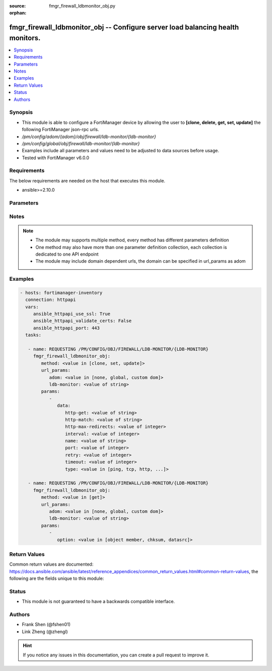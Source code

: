 :source: fmgr_firewall_ldbmonitor_obj.py

:orphan:

.. _fmgr_firewall_ldbmonitor_obj:

fmgr_firewall_ldbmonitor_obj -- Configure server load balancing health monitors.
++++++++++++++++++++++++++++++++++++++++++++++++++++++++++++++++++++++++++++++++

.. versionadded:: 2.10

.. contents::
   :local:
   :depth: 1


Synopsis
--------

- This module is able to configure a FortiManager device by allowing the user to **[clone, delete, get, set, update]** the following FortiManager json-rpc urls.
- `/pm/config/adom/{adom}/obj/firewall/ldb-monitor/{ldb-monitor}`
- `/pm/config/global/obj/firewall/ldb-monitor/{ldb-monitor}`
- Examples include all parameters and values need to be adjusted to data sources before usage.
- Tested with FortiManager v6.0.0


Requirements
------------
The below requirements are needed on the host that executes this module.

- ansible>=2.10.0



Parameters
----------

.. raw:: html

 <ul>
 <li><span class="li-head">url_params</span> - parameters in url path <span class="li-normal">type: dict</span> <span class="li-required">required: true</span></li>
 <ul class="ul-self">
 <li><span class="li-head">adom</span> - the domain prefix <span class="li-normal">type: str</span> <span class="li-normal"> choices: none, global, custom dom</span></li>
 <li><span class="li-head">ldb-monitor</span> - the object name <span class="li-normal">type: str</span> </li>
 </ul>
 <li><span class="li-head">parameters for method: [clone, set, update]</span> - Configure server load balancing health monitors.</li>
 <ul class="ul-self">
 <li><span class="li-head">data</span> - No description for the parameter <span class="li-normal">type: dict</span> <ul class="ul-self">
 <li><span class="li-head">http-get</span> - URL used to send a GET request to check the health of an HTTP server. <span class="li-normal">type: str</span> </li>
 <li><span class="li-head">http-match</span> - String to match the value expected in response to an HTTP-GET request. <span class="li-normal">type: str</span> </li>
 <li><span class="li-head">http-max-redirects</span> - The maximum number of HTTP redirects to be allowed (0 - 5, default = 0). <span class="li-normal">type: int</span> </li>
 <li><span class="li-head">interval</span> - Time between health checks (5 - 65635 sec, default = 10). <span class="li-normal">type: int</span> </li>
 <li><span class="li-head">name</span> - Monitor name. <span class="li-normal">type: str</span> </li>
 <li><span class="li-head">port</span> - Service port used to perform the health check. <span class="li-normal">type: int</span> </li>
 <li><span class="li-head">retry</span> - Number health check attempts before the server is considered down (1 - 255, default = 3). <span class="li-normal">type: int</span> </li>
 <li><span class="li-head">timeout</span> - Time to wait to receive response to a health check from a server. <span class="li-normal">type: int</span> </li>
 <li><span class="li-head">type</span> - Select the Monitor type used by the health check monitor to check the health of the server (PING | TCP | HTTP). <span class="li-normal">type: str</span>  <span class="li-normal">choices: [ping, tcp, http, passive-sip]</span> </li>
 </ul>
 </ul>
 <li><span class="li-head">parameters for method: [delete]</span> - Configure server load balancing health monitors.</li>
 <ul class="ul-self">
 </ul>
 <li><span class="li-head">parameters for method: [get]</span> - Configure server load balancing health monitors.</li>
 <ul class="ul-self">
 <li><span class="li-head">option</span> - Set fetch option for the request. <span class="li-normal">type: str</span>  <span class="li-normal">choices: [object member, chksum, datasrc]</span> </li>
 </ul>
 </ul>






Notes
-----
.. note::

   - The module may supports multiple method, every method has different parameters definition

   - One method may also have more than one parameter definition collection, each collection is dedicated to one API endpoint

   - The module may include domain dependent urls, the domain can be specified in url_params as adom

Examples
--------

.. code-block:: yaml+jinja

 - hosts: fortimanager-inventory
   connection: httpapi
   vars:
      ansible_httpapi_use_ssl: True
      ansible_httpapi_validate_certs: False
      ansible_httpapi_port: 443
   tasks:

    - name: REQUESTING /PM/CONFIG/OBJ/FIREWALL/LDB-MONITOR/{LDB-MONITOR}
      fmgr_firewall_ldbmonitor_obj:
         method: <value in [clone, set, update]>
         url_params:
            adom: <value in [none, global, custom dom]>
            ldb-monitor: <value of string>
         params:
            -
               data:
                  http-get: <value of string>
                  http-match: <value of string>
                  http-max-redirects: <value of integer>
                  interval: <value of integer>
                  name: <value of string>
                  port: <value of integer>
                  retry: <value of integer>
                  timeout: <value of integer>
                  type: <value in [ping, tcp, http, ...]>

    - name: REQUESTING /PM/CONFIG/OBJ/FIREWALL/LDB-MONITOR/{LDB-MONITOR}
      fmgr_firewall_ldbmonitor_obj:
         method: <value in [get]>
         url_params:
            adom: <value in [none, global, custom dom]>
            ldb-monitor: <value of string>
         params:
            -
               option: <value in [object member, chksum, datasrc]>



Return Values
-------------


Common return values are documented: https://docs.ansible.com/ansible/latest/reference_appendices/common_return_values.html#common-return-values, the following are the fields unique to this module:


.. raw:: html

 <ul>
 <li><span class="li-return"> return values for method: [clone, delete, set, update]</span> </li>
 <ul class="ul-self">
 <li><span class="li-return">status</span>
 - No description for the parameter <span class="li-normal">type: dict</span> <ul class="ul-self">
 <li> <span class="li-return"> code </span> - No description for the parameter <span class="li-normal">type: int</span>  </li>
 <li> <span class="li-return"> message </span> - No description for the parameter <span class="li-normal">type: str</span>  </li>
 </ul>
 <li><span class="li-return">url</span>
 - No description for the parameter <span class="li-normal">type: str</span>  <span class="li-normal">example: /pm/config/adom/{adom}/obj/firewall/ldb-monitor/{ldb-monitor}</span>  </li>
 </ul>
 <li><span class="li-return"> return values for method: [get]</span> </li>
 <ul class="ul-self">
 <li><span class="li-return">data</span>
 - No description for the parameter <span class="li-normal">type: dict</span> <ul class="ul-self">
 <li> <span class="li-return"> http-get </span> - URL used to send a GET request to check the health of an HTTP server. <span class="li-normal">type: str</span>  </li>
 <li> <span class="li-return"> http-match </span> - String to match the value expected in response to an HTTP-GET request. <span class="li-normal">type: str</span>  </li>
 <li> <span class="li-return"> http-max-redirects </span> - The maximum number of HTTP redirects to be allowed (0 - 5, default = 0). <span class="li-normal">type: int</span>  </li>
 <li> <span class="li-return"> interval </span> - Time between health checks (5 - 65635 sec, default = 10). <span class="li-normal">type: int</span>  </li>
 <li> <span class="li-return"> name </span> - Monitor name. <span class="li-normal">type: str</span>  </li>
 <li> <span class="li-return"> port </span> - Service port used to perform the health check. <span class="li-normal">type: int</span>  </li>
 <li> <span class="li-return"> retry </span> - Number health check attempts before the server is considered down (1 - 255, default = 3). <span class="li-normal">type: int</span>  </li>
 <li> <span class="li-return"> timeout </span> - Time to wait to receive response to a health check from a server. <span class="li-normal">type: int</span>  </li>
 <li> <span class="li-return"> type </span> - Select the Monitor type used by the health check monitor to check the health of the server (PING | TCP | HTTP). <span class="li-normal">type: str</span>  </li>
 </ul>
 <li><span class="li-return">status</span>
 - No description for the parameter <span class="li-normal">type: dict</span> <ul class="ul-self">
 <li> <span class="li-return"> code </span> - No description for the parameter <span class="li-normal">type: int</span>  </li>
 <li> <span class="li-return"> message </span> - No description for the parameter <span class="li-normal">type: str</span>  </li>
 </ul>
 <li><span class="li-return">url</span>
 - No description for the parameter <span class="li-normal">type: str</span>  <span class="li-normal">example: /pm/config/adom/{adom}/obj/firewall/ldb-monitor/{ldb-monitor}</span>  </li>
 </ul>
 </ul>





Status
------

- This module is not guaranteed to have a backwards compatible interface.


Authors
-------

- Frank Shen (@fshen01)
- Link Zheng (@zhengl)


.. hint::

    If you notice any issues in this documentation, you can create a pull request to improve it.




